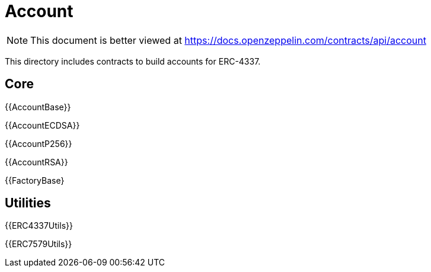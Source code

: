 = Account

[.readme-notice]
NOTE: This document is better viewed at https://docs.openzeppelin.com/contracts/api/account

This directory includes contracts to build accounts for ERC-4337.

== Core

{{AccountBase}}

{{AccountECDSA}}

{{AccountP256}}

{{AccountRSA}}

{{FactoryBase}

== Utilities

{{ERC4337Utils}}

{{ERC7579Utils}}
